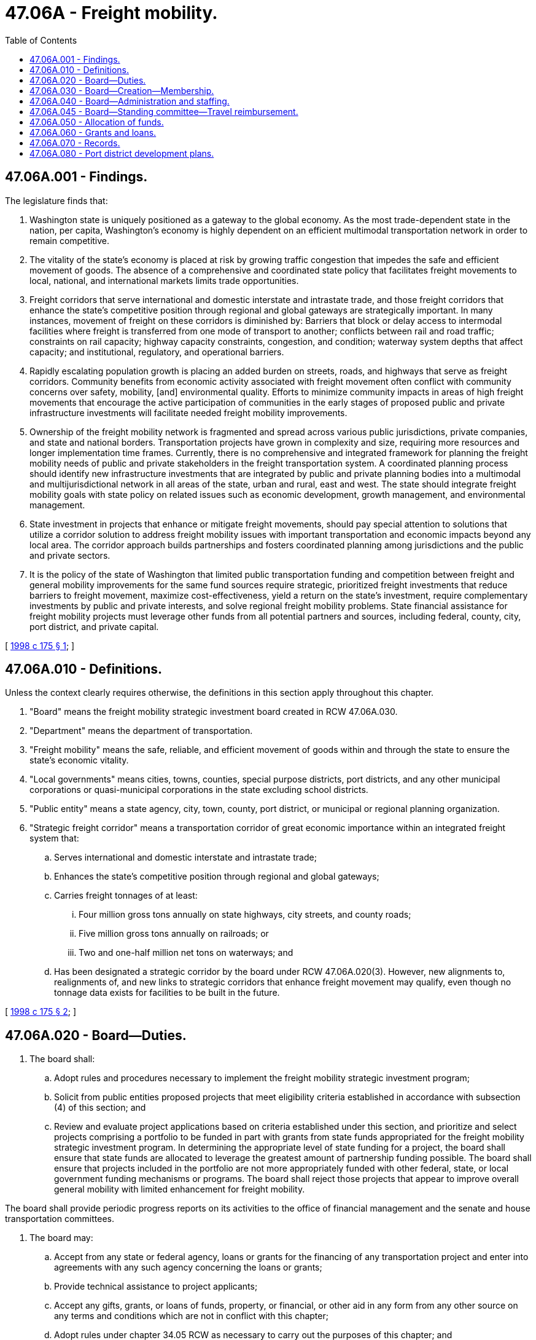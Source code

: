 = 47.06A - Freight mobility.
:toc:

== 47.06A.001 - Findings.
The legislature finds that:

. Washington state is uniquely positioned as a gateway to the global economy. As the most trade-dependent state in the nation, per capita, Washington's economy is highly dependent on an efficient multimodal transportation network in order to remain competitive.

. The vitality of the state's economy is placed at risk by growing traffic congestion that impedes the safe and efficient movement of goods. The absence of a comprehensive and coordinated state policy that facilitates freight movements to local, national, and international markets limits trade opportunities.

. Freight corridors that serve international and domestic interstate and intrastate trade, and those freight corridors that enhance the state's competitive position through regional and global gateways are strategically important. In many instances, movement of freight on these corridors is diminished by: Barriers that block or delay access to intermodal facilities where freight is transferred from one mode of transport to another; conflicts between rail and road traffic; constraints on rail capacity; highway capacity constraints, congestion, and condition; waterway system depths that affect capacity; and institutional, regulatory, and operational barriers.

. Rapidly escalating population growth is placing an added burden on streets, roads, and highways that serve as freight corridors. Community benefits from economic activity associated with freight movement often conflict with community concerns over safety, mobility, [and] environmental quality. Efforts to minimize community impacts in areas of high freight movements that encourage the active participation of communities in the early stages of proposed public and private infrastructure investments will facilitate needed freight mobility improvements.

. Ownership of the freight mobility network is fragmented and spread across various public jurisdictions, private companies, and state and national borders. Transportation projects have grown in complexity and size, requiring more resources and longer implementation time frames. Currently, there is no comprehensive and integrated framework for planning the freight mobility needs of public and private stakeholders in the freight transportation system. A coordinated planning process should identify new infrastructure investments that are integrated by public and private planning bodies into a multimodal and multijurisdictional network in all areas of the state, urban and rural, east and west. The state should integrate freight mobility goals with state policy on related issues such as economic development, growth management, and environmental management.

. State investment in projects that enhance or mitigate freight movements, should pay special attention to solutions that utilize a corridor solution to address freight mobility issues with important transportation and economic impacts beyond any local area. The corridor approach builds partnerships and fosters coordinated planning among jurisdictions and the public and private sectors.

. It is the policy of the state of Washington that limited public transportation funding and competition between freight and general mobility improvements for the same fund sources require strategic, prioritized freight investments that reduce barriers to freight movement, maximize cost-effectiveness, yield a return on the state's investment, require complementary investments by public and private interests, and solve regional freight mobility problems. State financial assistance for freight mobility projects must leverage other funds from all potential partners and sources, including federal, county, city, port district, and private capital.

[ http://lawfilesext.leg.wa.gov/biennium/1997-98/Pdf/Bills/Session%20Laws/House/2615-S.SL.pdf?cite=1998%20c%20175%20§%201[1998 c 175 § 1]; ]

== 47.06A.010 - Definitions.
Unless the context clearly requires otherwise, the definitions in this section apply throughout this chapter.

. "Board" means the freight mobility strategic investment board created in RCW 47.06A.030.

. "Department" means the department of transportation.

. "Freight mobility" means the safe, reliable, and efficient movement of goods within and through the state to ensure the state's economic vitality.

. "Local governments" means cities, towns, counties, special purpose districts, port districts, and any other municipal corporations or quasi-municipal corporations in the state excluding school districts.

. "Public entity" means a state agency, city, town, county, port district, or municipal or regional planning organization.

. "Strategic freight corridor" means a transportation corridor of great economic importance within an integrated freight system that:

.. Serves international and domestic interstate and intrastate trade;

.. Enhances the state's competitive position through regional and global gateways;

.. Carries freight tonnages of at least:

... Four million gross tons annually on state highways, city streets, and county roads;

... Five million gross tons annually on railroads; or

... Two and one-half million net tons on waterways; and

.. Has been designated a strategic corridor by the board under RCW 47.06A.020(3). However, new alignments to, realignments of, and new links to strategic corridors that enhance freight movement may qualify, even though no tonnage data exists for facilities to be built in the future.

[ http://lawfilesext.leg.wa.gov/biennium/1997-98/Pdf/Bills/Session%20Laws/House/2615-S.SL.pdf?cite=1998%20c%20175%20§%202[1998 c 175 § 2]; ]

== 47.06A.020 - Board—Duties.
. The board shall:

.. Adopt rules and procedures necessary to implement the freight mobility strategic investment program;

.. Solicit from public entities proposed projects that meet eligibility criteria established in accordance with subsection (4) of this section; and

.. Review and evaluate project applications based on criteria established under this section, and prioritize and select projects comprising a portfolio to be funded in part with grants from state funds appropriated for the freight mobility strategic investment program. In determining the appropriate level of state funding for a project, the board shall ensure that state funds are allocated to leverage the greatest amount of partnership funding possible. The board shall ensure that projects included in the portfolio are not more appropriately funded with other federal, state, or local government funding mechanisms or programs. The board shall reject those projects that appear to improve overall general mobility with limited enhancement for freight mobility.

The board shall provide periodic progress reports on its activities to the office of financial management and the senate and house transportation committees.

. The board may:

.. Accept from any state or federal agency, loans or grants for the financing of any transportation project and enter into agreements with any such agency concerning the loans or grants;

.. Provide technical assistance to project applicants;

.. Accept any gifts, grants, or loans of funds, property, or financial, or other aid in any form from any other source on any terms and conditions which are not in conflict with this chapter;

.. Adopt rules under chapter 34.05 RCW as necessary to carry out the purposes of this chapter; and

.. Do all things necessary or convenient to carry out the powers expressly granted or implied under this chapter.

. The board shall designate strategic freight corridors within the state. The board shall update the list of designated strategic corridors not less than every two years, and shall establish a method of collecting and verifying data, including information on city and county-owned roadways.

. The board shall utilize threshold project eligibility criteria that, at a minimum, includes the following:

.. The project must be on a strategic freight corridor;

.. The project must meet one of the following conditions:

... It is primarily aimed at reducing identified barriers to freight movement with only incidental benefits to general or personal mobility; or

... It is primarily aimed at increasing capacity for the movement of freight with only incidental benefits to general or personal mobility; or

... It is primarily aimed at mitigating the impact on communities of increasing freight movement, including roadway/railway conflicts; and

.. The project must have a total public benefit/total public cost ratio of equal to or greater than one.

. From June 11, 1998, through the biennium ending June 30, 2001, the board shall use the multicriteria analysis and scoring framework for evaluating and ranking eligible freight mobility and freight mitigation projects developed by the freight mobility project prioritization committee and contained in the January 16, 1998, report entitled "Project Eligibility, Priority and Selection Process for a Strategic Freight Investment Program." The prioritization process shall measure the degree to which projects address important program objectives and shall generate a project score that reflects a project's priority compared to other projects. The board shall assign scoring points to each criterion that indicate the relative importance of the criterion in the overall determination of project priority. After June 30, 2001, the board may supplement and refine the initial project priority criteria and scoring framework developed by the freight mobility project prioritization committee as expertise and experience is gained in administering the freight mobility program.

. It is the intent of the legislature that each freight mobility project contained in the project portfolio approved by the board utilize the greatest amount of nonstate funding possible. The board shall adopt rules that give preference to projects that contain the greatest levels of financial participation from nonprogram fund sources. The board shall consider twenty percent as the minimum partnership contribution, but shall also ensure that there are provisions allowing exceptions for projects that are located in areas where minimal local funding capacity exists or where the magnitude of the project makes the adopted partnership contribution financially unfeasible.

. The board shall develop and recommend policies that address operational improvements that primarily benefit and enhance freight movement, including, but not limited to, policies that reduce congestion in truck lanes at border crossings and weigh stations and provide for access to ports during nonpeak hours.

[ http://lawfilesext.leg.wa.gov/biennium/2013-14/Pdf/Bills/Session%20Laws/House/1256-S.SL.pdf?cite=2013%20c%20104%20§%201[2013 c 104 § 1]; http://lawfilesext.leg.wa.gov/biennium/2005-06/Pdf/Bills/Session%20Laws/Senate/5513.SL.pdf?cite=2005%20c%20319%20§%20125[2005 c 319 § 125]; http://lawfilesext.leg.wa.gov/biennium/1999-00/Pdf/Bills/Session%20Laws/Senate/5153-S.SL.pdf?cite=1999%20c%20216%20§%201[1999 c 216 § 1]; http://lawfilesext.leg.wa.gov/biennium/1997-98/Pdf/Bills/Session%20Laws/House/2615-S.SL.pdf?cite=1998%20c%20175%20§%203[1998 c 175 § 3]; ]

== 47.06A.030 - Board—Creation—Membership.
. The freight mobility strategic investment board is created. The board shall convene by July 1, 1998.

. The board is composed of twelve members. The following members are appointed by the governor for terms of four years, except that five members initially are appointed for terms of two years: (a) Two members, one of whom is from a city located within or along a strategic freight corridor, appointed from a list of at least four persons nominated by the association of Washington cities or its successor; (b) two members, one of whom is from a county having a strategic freight corridor within its boundaries, appointed from a list of at least four persons nominated by the Washington state association of counties or its successor; (c) two members, one of whom is from a port district located within or along a strategic freight corridor, appointed from a list of at least four persons nominated by the Washington public ports association or its successor; (d) one member representing the office of financial management; (e) one member appointed as a representative of the trucking industry; (f) one member appointed as a representative of the railroads; (g) the secretary of the department of transportation; (h) one member representing the steamship industry; and (i) one member of the general public. In appointing the general public member, the governor shall endeavor to appoint a member with special expertise in relevant fields such as public finance, freight transportation, or public works construction. The governor shall appoint the general public member as chair of the board. In making appointments to the board, the governor shall ensure that each geographic region of the state is represented.

. Members of the board shall be reimbursed for reasonable and customary travel expenses as provided in RCW 43.03.050 and 43.03.060.

. If a vacancy on the board occurs by death, resignation, or otherwise, the governor shall fill the vacant position for the unexpired term. Each vacancy in a position appointed from lists provided by the associations and departments under subsection (2) of this section must be filled from a list of at least four persons nominated by the relevant association or associations.

. The appointments made in subsection (2) of this section are not subject to confirmation.

[ http://lawfilesext.leg.wa.gov/biennium/1999-00/Pdf/Bills/Session%20Laws/Senate/5153-S.SL.pdf?cite=1999%20c%20216%20§%202[1999 c 216 § 2]; http://lawfilesext.leg.wa.gov/biennium/1997-98/Pdf/Bills/Session%20Laws/House/2615-S.SL.pdf?cite=1998%20c%20175%20§%204[1998 c 175 § 4]; ]

== 47.06A.040 - Board—Administration and staffing.
The board, at its option, may either appoint an executive director, who shall serve at its pleasure and whose salary shall be set by the board or make provisions ensuring the responsibilities of the executive director are carried out by an existing transportation-related state agency or by private contract. Staff support to the board shall be provided by the department of transportation, the transportation improvement board, and the county road administration board, or their successor agencies.

[ http://lawfilesext.leg.wa.gov/biennium/1999-00/Pdf/Bills/Session%20Laws/Senate/5153-S.SL.pdf?cite=1999%20c%20216%20§%203[1999 c 216 § 3]; http://lawfilesext.leg.wa.gov/biennium/1997-98/Pdf/Bills/Session%20Laws/House/2615-S.SL.pdf?cite=1998%20c%20175%20§%205[1998 c 175 § 5]; ]

== 47.06A.045 - Board—Standing committee—Travel reimbursement.
During the 2013-2015 fiscal biennium, members of the freight advisory committee group created as a standing committee of the board may be reimbursed for travel expenses as provided in RCW 43.03.050 and 43.03.060.

[ http://lawfilesext.leg.wa.gov/biennium/2013-14/Pdf/Bills/Session%20Laws/Senate/5024-S.SL.pdf?cite=2013%20c%20306%20§%20707[2013 c 306 § 707]; ]

== 47.06A.050 - Allocation of funds.
. For the purpose of allocating funds for the freight mobility strategic investment program, the board shall allocate the first fifty-five percent of funds to the highest priority projects, without regard to location.

. The remaining funds shall be allocated equally among three regions of the state, defined as follows:

.. The Puget Sound region includes King, Pierce, and Snohomish counties;

.. The western Washington region includes Clallam, Jefferson, Island, Kitsap, San Juan, Skagit, Whatcom, Clark, Cowlitz, Grays Harbor, Lewis, Mason, Pacific, Skamania, Thurston, and Wahkiakum counties; and

.. The eastern Washington region includes Adams, Chelan, Douglas, Ferry, Grant, Lincoln, Okanogan, Pend Oreille, Spokane, Stevens, Whitman, Asotin, Benton, Columbia, Franklin, Garfield, Kittitas, Klickitat, Walla Walla, and Yakima counties.

. If a region does not have enough qualifying projects to utilize its allocation of funds, the funds will be made available to the next highest priority project, without regard to location.

. In the event that a proposal contains projects in more than one region, for purposes of assuring that equitable geographic distributions are made under subsection (2) of this section, the board shall evaluate the proposal and proportionally assign the benefits that are attributable to each region.

. [Empty]
.. If the board identifies a project for funding, but later determines that the project is not ready to proceed, the board shall recommend removing the project from consideration and the next highest priority project shall be substituted in the project portfolio. Any project removed from funding consideration because it is not ready to proceed shall retain its position on the priority project list for six years.

.. The board may remove a project from consideration after six years for any of the following reasons: (i) The project has been unable to obtain the necessary funding or financing to proceed, (ii) the project priority in the jurisdiction where the project is located has been decreased so that it is unlikely to be constructed within two years, or (iii) there are quantifiable issues that make it highly unlikely the project could obtain the necessary permits or could be constructed as submitted in the original proposal to the board.

.. To restore any project for funding consideration after it has been removed under (b) of this subsection, the sponsoring public entity must submit a new application, which must be considered by the board in the same manner as new applicants.

[ http://lawfilesext.leg.wa.gov/biennium/2015-16/Pdf/Bills/Session%20Laws/House/2599.SL.pdf?cite=2016%20c%2023%20§%201[2016 c 23 § 1]; http://lawfilesext.leg.wa.gov/biennium/2013-14/Pdf/Bills/Session%20Laws/House/1256-S.SL.pdf?cite=2013%20c%20104%20§%202[2013 c 104 § 2]; http://lawfilesext.leg.wa.gov/biennium/1997-98/Pdf/Bills/Session%20Laws/House/2615-S.SL.pdf?cite=1998%20c%20175%20§%206[1998 c 175 § 6]; ]

== 47.06A.060 - Grants and loans.
In order to aid the financing of eligible freight mobility projects, the board may:

. Make grants or loans from funds appropriated for the freight mobility strategic investment program for the purpose of financing freight mobility projects. The board may require terms and conditions as it deems necessary or convenient to carry out the purposes of this chapter.

. The state shall not bear the financial burden for project costs unrelated to the movement of freight. Project amenities unrelated to the movement of freight may not be submitted to the board as part of a project proposal under the freight mobility strategic investment program.

. All freight mobility projects aided in whole or in part under this chapter must have a public entity designated as the lead project proponent.

[ http://lawfilesext.leg.wa.gov/biennium/1997-98/Pdf/Bills/Session%20Laws/House/2615-S.SL.pdf?cite=1998%20c%20175%20§%207[1998 c 175 § 7]; ]

== 47.06A.070 - Records.
The board shall keep proper records and shall be subject to audit by the state auditor.

[ http://lawfilesext.leg.wa.gov/biennium/1997-98/Pdf/Bills/Session%20Laws/House/2615-S.SL.pdf?cite=1998%20c%20175%20§%208[1998 c 175 § 8]; ]

== 47.06A.080 - Port district development plans.
Port districts in the state shall submit their development plans to the relevant regional transportation planning organization or metropolitan planning organization, the department, and affected cities and counties to better coordinate the development and funding of freight mobility projects.

[ http://lawfilesext.leg.wa.gov/biennium/1997-98/Pdf/Bills/Session%20Laws/House/2615-S.SL.pdf?cite=1998%20c%20175%20§%209[1998 c 175 § 9]; ]

